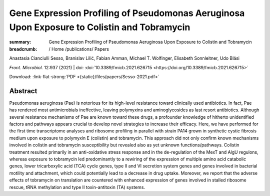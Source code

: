 Gene Expression Profiling of Pseudomonas Aeruginosa Upon Exposure to Colistin and Tobramycin
############################################################################################
:summary: Gene Expression Profiling of Pseudomonas Aeruginosa Upon Exposure to Colistin and Tobramycin


:breadcrumb: / Home
             /publications/ Papers

.. role:: ul
 :class: m-text m-ul

.. role:: doi(link)
 :class: doi

.. container:: m-row

  .. container:: m-col-l-9 m-col-m-9 m-container-inflatable

    Anastasia Cianciulli Sesso, Branislav Lilić, Fabian Amman, :ul:`Michael T. Wolfinger`, Elisabeth Sonnleitner, Udo Bläsi

    *Front. Microbiol.* 12:937 (2021) | doi: :doi:`10.3389/fmicb.2021.626715 <https://doi.org/10.3389/fmicb.2021.626715>`

    Download: :link-flat-strong:`PDF <{static}/files/papers/Sesso-2021.pdf>`

  .. container:: m-col-l-3 m-col-m-3 m-container-inflatable

      .. container:: m-label

          .. raw:: html

            <span class="__dimensions_badge_embed__" data-doi="10.3389/fmicb.2021.626715" data-style="small_rectangle"></span><script async src="https://badge.dimensions.ai/badge.js" charset="utf-8"></script>

      .. container:: m-label

          .. raw:: html

            <script type="text/javascript" src="https://d1bxh8uas1mnw7.cloudfront.net/assets/embed.js"></script><div class="altmetric-embed" data-badge-type="2" data-doi="10.3389/fmicb.2021.626715"></div>


Abstract
========
Pseudomonas aeruginosa (Pae) is notorious for its high-level resistance toward clinically used antibiotics. In fact, Pae has rendered most antimicrobials ineffective, leaving polymyxins and aminoglycosides as last resort antibiotics. Although several resistance mechanisms of Pae are known toward these drugs, a profounder knowledge of hitherto unidentified factors and pathways appears crucial to develop novel strategies to increase their efficacy. Here, we have performed for the first time transcriptome analyses and ribosome profiling in parallel with strain PA14 grown in synthetic cystic fibrosis medium upon exposure to polymyxin E (colistin) and tobramycin. This approach did not only confirm known mechanisms involved in colistin and tobramycin susceptibility but revealed also as yet unknown functions/pathways. Colistin treatment resulted primarily in an anti-oxidative stress response and in the de-regulation of the MexT and AlgU regulons, whereas exposure to tobramycin led predominantly to a rewiring of the expression of multiple amino acid catabolic genes, lower tricarboxylic acid (TCA) cycle genes, type II and VI secretion system genes and genes involved in bacterial motility and attachment, which could potentially lead to a decrease in drug uptake. Moreover, we report that the adverse effects of tobramycin on translation are countered with enhanced expression of genes involved in stalled ribosome rescue, tRNA methylation and type II toxin-antitoxin (TA) systems.
